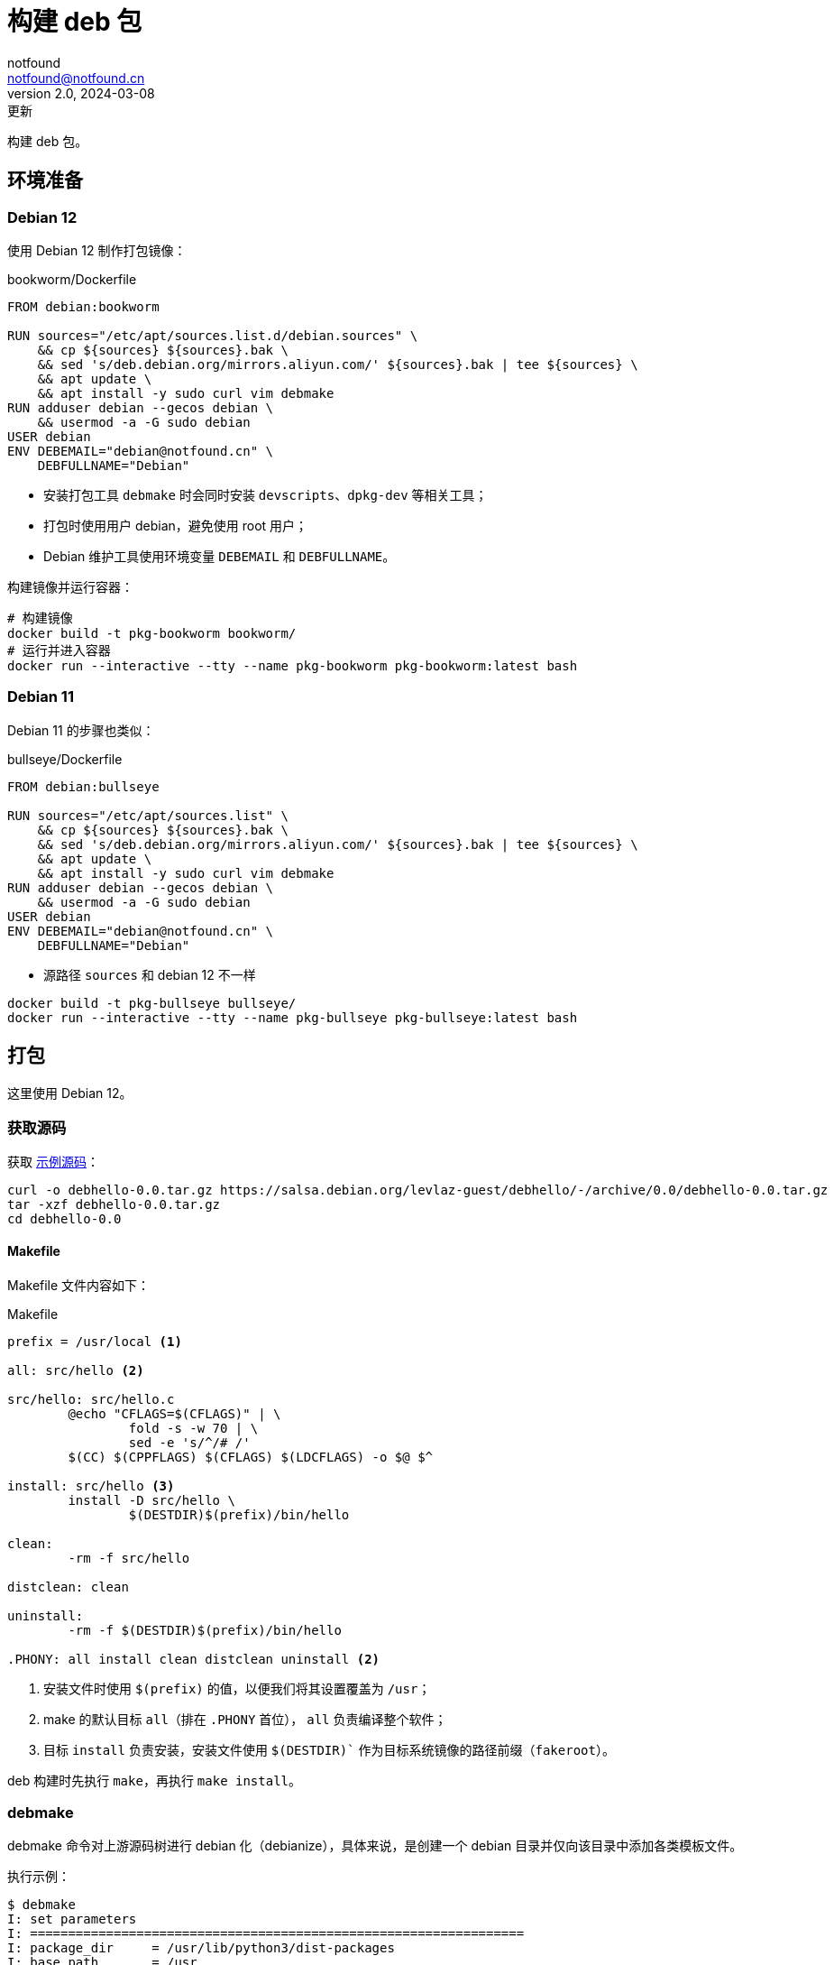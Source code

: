 = 构建 deb 包
notfound <notfound@notfound.cn>
2.0, 2024-03-08: 更新
:sectanchors:

:page-slug: linux-deb-package-start
:page-category: linux
:page-tags: linux,deb

构建 deb 包。

== 环境准备

=== Debian 12

使用 Debian 12 制作打包镜像：

.bookworm/Dockerfile
[source,dockerfile]
----
FROM debian:bookworm

RUN sources="/etc/apt/sources.list.d/debian.sources" \
    && cp ${sources} ${sources}.bak \
    && sed 's/deb.debian.org/mirrors.aliyun.com/' ${sources}.bak | tee ${sources} \
    && apt update \
    && apt install -y sudo curl vim debmake
RUN adduser debian --gecos debian \
    && usermod -a -G sudo debian
USER debian
ENV DEBEMAIL="debian@notfound.cn" \
    DEBFULLNAME="Debian"
----
* 安装打包工具 `debmake` 时会同时安装 `devscripts`、`dpkg-dev` 等相关工具；
* 打包时使用用户 debian，避免使用 root 用户；
* Debian 维护工具使用环境变量 `DEBEMAIL` 和 `DEBFULLNAME`。

构建镜像并运行容器：

[source,bash]
----
# 构建镜像
docker build -t pkg-bookworm bookworm/
# 运行并进入容器
docker run --interactive --tty --name pkg-bookworm pkg-bookworm:latest bash
----

=== Debian 11

Debian 11 的步骤也类似：

.bullseye/Dockerfile
[source,dockerfile]
----
FROM debian:bullseye

RUN sources="/etc/apt/sources.list" \
    && cp ${sources} ${sources}.bak \
    && sed 's/deb.debian.org/mirrors.aliyun.com/' ${sources}.bak | tee ${sources} \
    && apt update \
    && apt install -y sudo curl vim debmake
RUN adduser debian --gecos debian \
    && usermod -a -G sudo debian
USER debian
ENV DEBEMAIL="debian@notfound.cn" \
    DEBFULLNAME="Debian"
----
* 源路径 `sources` 和 debian 12 不一样

[source,bash]
----
docker build -t pkg-bullseye bullseye/
docker run --interactive --tty --name pkg-bullseye pkg-bullseye:latest bash
----

== 打包

这里使用 Debian 12。

=== 获取源码

获取 https://salsa.debian.org/levlaz-guest/debhello[示例源码]：

[source,bash]
----
curl -o debhello-0.0.tar.gz https://salsa.debian.org/levlaz-guest/debhello/-/archive/0.0/debhello-0.0.tar.gz
tar -xzf debhello-0.0.tar.gz
cd debhello-0.0
----

==== Makefile

Makefile 文件内容如下：

.Makefile
[source,makefile]
----
prefix = /usr/local <1>

all: src/hello <2>

src/hello: src/hello.c
        @echo "CFLAGS=$(CFLAGS)" | \
                fold -s -w 70 | \
                sed -e 's/^/# /'
        $(CC) $(CPPFLAGS) $(CFLAGS) $(LDCFLAGS) -o $@ $^

install: src/hello <3>
        install -D src/hello \
                $(DESTDIR)$(prefix)/bin/hello

clean:
        -rm -f src/hello

distclean: clean

uninstall:
        -rm -f $(DESTDIR)$(prefix)/bin/hello

.PHONY: all install clean distclean uninstall <2>
----
<1> 安装文件时使用 `$(prefix)` 的值，以便我们将其设置覆盖为 `/usr`；
<2> make 的默认目标 `all`（排在 `.PHONY` 首位）， `all` 负责编译整个软件；
<3> 目标 `install` 负责安装，安装文件使用 `$(DESTDIR)`` 作为目标系统镜像的路径前缀（`fakeroot`）。

deb 构建时先执行 `make`，再执行 `make install`。

=== debmake

debmake 命令对上游源码树进行 debian 化（debianize），具体来说，是创建一个 debian 目录并仅向该目录中添加各类模板文件。

执行示例：

[source,text]
----
$ debmake
I: set parameters
I: =================================================================
I: package_dir     = /usr/lib/python3/dist-packages
I: base_path       = /usr
I: base_lib_path   = /usr/lib/debmake
I: base_share_path = /usr/share/debmake
I: =================================================================
I: sanity check of parameters
I: pkg="debhello", ver="0.0", rev="1" <1>
I: *** start packaging in "debhello-0.0". ***
I: provide debhello_0.0.orig.tar.gz for non-native Debian package
I: pwd = "/home/debian"
I: $ ln -sf debhello-0.0.tar.gz debhello_0.0.orig.tar.gz <2>
I: pwd = "/home/debian/debhello-0.0"
I: parse binary package settings: 
I: binary package=debhello Type=bin / Arch=any M-A=foreign <3>
I: analyze the source tree
I: build_type = make <4>
I: scan source for copyright+license text and file extensions
I: 100 %, ext = c
I: check_all_licenses
I: ..
I: check_all_licenses completed for 2 files.
I: bunch_all_licenses
I: format_all_licenses
I: make debian/* template files
I: single binary package
I: debmake -x "1" ... <5>
I: creating => debian/control
I: creating => debian/copyright
I: substituting => /usr/share/debmake/extra0/rules
I: creating => debian/rules
I: substituting => /usr/share/debmake/extra0/changelog
I: creating => debian/changelog
I: substituting => /usr/share/debmake/extra1/watch
I: creating => debian/watch
I: substituting => /usr/share/debmake/extra1/README.Debian
I: creating => debian/README.Debian
I: substituting => /usr/share/debmake/extra1source/format
I: creating => debian/source/format
I: substituting => /usr/share/debmake/extra1tests/control
I: creating => debian/source/control
I: substituting => /usr/share/debmake/extra1upstream/metadata
I: creating => debian/upstream/metadata
I: substituting => /usr/share/debmake/extra1tests/control
I: creating => debian/tests/control
I: substituting => /usr/share/debmake/extra1patches/series
I: creating => debian/patches/series
I: substituting => /usr/share/debmake/extra1sourcex/options
I: creating => debian/source/options
I: substituting => /usr/share/debmake/extra1sourcex/local-options
I: creating => debian/source/local-options
I: substituting => /usr/share/debmake/extra1sourcex/patch-header
I: creating => debian/source/patch-header
I: run "debmake -x2" to get more template files
I: $ wrap-and-sort
----
<1> 源码包名称 `debhello`，上游版本 `0.0`，debian 修订版本 `1`
<2> 压缩包建立软连接
<3> 包类型 `bin`
<4> 使用 make 构建
<5> `-x1` 是单个二进制软件包的默认值，后续创建模板文件

==== debian/rules

`debian/rules` 实际构建 Debian 软件包的可执行脚本。

.debian/rules
[source,makefile]
----
#!/usr/bin/make -f

export DH_VERBOSE = 1 <1>
export DEB_BUILD_MAINT_OPTIONS = hardening=+all
export DEB_CFLAGS_MAINT_APPEND  = -Wall -pedantic
export DEB_LDFLAGS_MAINT_APPEND = -Wl,--as-needed

%:
	dh $@

override_dh_auto_install: <2>
	dh_auto_install -- prefix=/usr <3>
----
<1> 显示构建详情；
<2> `override_dh_auto_install` 覆盖 `dh_auto_install` 操作；
<3> 对基于 Makefile 的构建系统来说，`dh_auto_install` 命令所做的基本上就是 `$(MAKE) install DESTDIR=debian/debhello`，这里创建的 `override_dh_auto_install` 目标将其行为修改为 `$(MAKE) install DESTDIR=debian/debhello prefix=/usr`。

可通过 `override_dh_**` 覆盖默认步骤。

==== debian/control

`debian/control` 文件包含了由空行分隔的数块元信息数据，如：构建时的依赖 `Build-Depends`，安装时的依赖 `Depends`。

.debian/control
[source,text]
----
Source: debhello <1>
Section: devel <2>
Priority: optional <3>
Maintainer: Debian <debian@notfound.cn> <4>
Build-Depends: debhelper-compat (= 13) <5>
Standards-Version: 4.5.1 <6>
Homepage: https://notfound.cn
Rules-Requires-Root: no <7>
Vcs-Git: https://salsa.debian.org/levlaz-guest/debhello.git
Vcs-Browser: https://salsa.debian.org/levlaz-guest/debhello

Package: debhello <8>
Architecture: any <9>
Multi-Arch: foreign <10>
Depends: ${misc:Depends}, ${shlibs:Depends} <11>
Description: auto-generated package by debmake <12>
 This Debian binary package was auto-generated by the
 debmake(1) command provided by the debmake package.
----
<1> 源包名称；
<2> 软件包已分类到的应用程序区域；
<3> 软件包的重要性；
<4> 维护者名称和邮箱；
<5> 构建时依赖，如果需要较新的依赖，可以考虑使用 https://backports.debian.org/Instructions/[backports 源]；
<6> 遵循的最新版本的标准；
<7> 构建时是否需要 root；
<8> deb 包的名称；
<9> 体系结构，大部分使用 `any` 或者 `all`，命令 `dpkg-architecture -L` 可列出所有；
<10> 多架构；
<11> 安装时依赖
** `${misc:Depends}`，可用于所有二进制软件包
** `${shlibs:Depends}`，可用于所有含有二进制可执行文件或库的软件包
<12> 软件包描述。

第一节为源码信息，第二节为从源码生成的二进制信息，节于节之间需要一个空行。

一份源码可以打包成多个二进制，此时需要添加多个二进制节，再添加 `debian/[package-name].install` 文件指定每个二进制包需要哪些文件。

==== debian/changelog

`debian/changelog` 包含变更日志。

1. 通过 `dch` (`debchange`) 编辑发行版名称为 `UNRELEASED` 部分变更描述；
2. 打包验证通过后，可以通过 `dch -r` 设置发行版，执行命令时回自动将 `UNRELEASED` 修改为 `unstable` 。

[source,changelog]
----
debhello (0.0-1) unstable; urgency=low <1>

  * Initial release.

 -- Debian <debian@notfound.cn>  Sat, 01 Jun 2024 06:26:13 +0000
----
<1> 软件名称、软件版本（上游版本 0.0，debian 版本 1）、发行版、紧急程度。

如果相同源码打包到不同发行版，需要使用不同的 https://unix.stackexchange.com/questions/97289/debian-package-naming-convention[debian 版本名称]，可以参考 https://docs.amd.com/r/en-US/ug1630-kria-som-apps-developer-ubuntu/Naming-Convention-for-Debian-Packages[Naming Convention for Debian Packages] 。

[source,text]
----
<package_name> (<upstream_version>-<debian_revision>+<dist_codename>)
# 如
debhello (0.0-1+bookworm) 
----
* `package_name` 包名
* `upstream_version` 上游软件包版本
* `debian_revision` Debian 修订版本
* `dist_codename` 发行版 codename

=== debuild

debuild 命令是 `dpkg-buildpackage` 命令的一个封装脚本， 基于已 debian 化的源码树构建二进制软件包。

debuild 参数：

* `-us` (`--unsigned-source`) 不对源码签名
* `-uc` (`--unsigned-changes`) 不对变更签名
* `-b` (`--build=binary`) 打包二进制
* `-i` (`--diff-ignore`) 忽略差异

[source,text]
----
$ debuild -i -us -uc -b
 dpkg-buildpackage -us -uc -ui -i -b
dpkg-buildpackage: info: source package debhello
dpkg-buildpackage: info: source version 0.0-1
dpkg-buildpackage: info: source distribution bookworm
dpkg-buildpackage: info: source changed by Debian <debian@notfound.cn>
 dpkg-source -i --before-build . <1>
dpkg-buildpackage: info: host architecture amd64
 debian/rules clean <2>
dh clean
   dh_auto_clean
	make -j20 distclean
make[1]: Entering directory '/home/debian/debhello-0.0'
rm -f src/hello
make[1]: Leaving directory '/home/debian/debhello-0.0'
   dh_clean
	rm -f debian/debhelper-build-stamp
	rm -rf debian/.debhelper/
	rm -f debian/debhello.debhelper.log
	rm -f -- debian/debhello.substvars debian/files
	rm -fr -- debian/debhello/ debian/tmp/
	find .  \( \( \
		\( -path .\*/.git -o -path .\*/.svn -o -path .\*/.bzr -o -path .\*/.hg -o -path .\*/CVS -o -path .\*/.pc -o -path .\*/_darcs \) -prune -o -type f -a \
	        \( -name '#*#' -o -name '.*~' -o -name '*~' -o -name DEADJOE \
		 -o -name '*.orig' -o -name '*.rej' -o -name '*.bak' \
		 -o -name '.*.orig' -o -name .*.rej -o -name '.SUMS' \
		 -o -name TAGS -o \( -path '*/.deps/*' -a -name '*.P' \) \
		\) -exec rm -f {} + \) -o \
		\( -type d -a -name autom4te.cache -prune -exec rm -rf {} + \) \)
 debian/rules binary
dh binary <3>
   dh_update_autotools_config
   dh_autoreconf
   dh_auto_configure
   dh_auto_build
	make -j20 "INSTALL=install --strip-program=true"
make[1]: Entering directory '/home/debian/debhello-0.0'
# CFLAGS=-g -O2 -ffile-prefix-map=/home/debian/debhello-0.0=. 
# -fstack-protector-strong -Wformat -Werror=format-security -Wall 
# -pedantic
cc -Wdate-time -D_FORTIFY_SOURCE=2 -g -O2 -ffile-prefix-map=/home/debian/debhello-0.0=. -fstack-protector-strong -Wformat -Werror=format-security -Wall -pedantic  -o src/hello src/hello.c
make[1]: Leaving directory '/home/debian/debhello-0.0'
   dh_auto_test
	rm -fr -- /tmp/dh-xdg-rundir-mHhVQbKr
   create-stamp debian/debhelper-build-stamp
   dh_prep
	rm -f -- debian/debhello.substvars
	rm -fr -- debian/.debhelper/generated/debhello/ debian/debhello/ debian/tmp/
   debian/rules override_dh_auto_install
make[1]: Entering directory '/home/debian/debhello-0.0'
dh_auto_install -- prefix=/usr
	install -m0755 -d /home/debian/debhello-0.0/debian/debhello
	make -j20 install DESTDIR=/home/debian/debhello-0.0/debian/debhello AM_UPDATE_INFO_DIR=no "INSTALL=install --strip-program=true" prefix=/usr
make[2]: Entering directory '/home/debian/debhello-0.0'
install -D src/hello \
	/home/debian/debhello-0.0/debian/debhello/usr/bin/hello
make[2]: Leaving directory '/home/debian/debhello-0.0'
make[1]: Leaving directory '/home/debian/debhello-0.0'
   dh_installdocs
	install -m0755 -d debian/debhello/usr/share/doc/debhello
	install -p -m0644 debian/README.Debian debian/debhello/usr/share/doc/debhello/README.Debian
	install -p -m0644 debian/copyright debian/debhello/usr/share/doc/debhello/copyright
   dh_installchangelogs
	install -m0755 -d debian/debhello/usr/share/doc/debhello
	install -p -m0644 debian/.debhelper/generated/debhello/dh_installchangelogs.dch.trimmed debian/debhello/usr/share/doc/debhello/changelog.Debian
   dh_perl
   dh_link
   dh_strip_nondeterminism
   dh_compress
	cd debian/debhello
	chmod a-x usr/share/doc/debhello/changelog.Debian
	gzip -9nf usr/share/doc/debhello/changelog.Debian
	cd '/home/debian/debhello-0.0'
   dh_fixperms
	find debian/debhello ! -type l -a -true -a -true -print0 2>/dev/null | xargs -0r chmod go=rX,u+rw,a-s
	find debian/debhello/usr/share/doc -type f -a -true -a ! -regex 'debian/debhello/usr/share/doc/[^/]*/examples/.*' -print0 2>/dev/null | xargs -0r chmod 0644
	find debian/debhello/usr/share/doc -type d -a -true -a -true -print0 2>/dev/null | xargs -0r chmod 0755
	find debian/debhello -type f \( -name '*.so.*' -o -name '*.so' -o -name '*.la' -o -name '*.a' -o -name '*.js' -o -name '*.css' -o -name '*.scss' -o -name '*.sass' -o -name '*.jpeg' -o -name '*.jpg' -o -name '*.png' -o -name '*.gif' -o -name '*.cmxs' -o -name '*.node' \) -a -true -a -true -print0 2>/dev/null | xargs -0r chmod 0644
	find debian/debhello/usr/bin -type f -a -true -a -true -print0 2>/dev/null | xargs -0r chmod a+x
   dh_missing
   dh_dwz -a
	dwz -- debian/debhello/usr/bin/hello
   dh_strip -a
	install -m0755 -d debian/.debhelper/debhello/dbgsym-root/usr/lib/debug/.build-id/82
	objcopy --only-keep-debug --compress-debug-sections debian/debhello/usr/bin/hello debian/.debhelper/debhello/dbgsym-root/usr/lib/debug/.build-id/82/fad51c1fd0f9430bea7455391597b558a0f0d0.debug
	chmod 0644 -- debian/.debhelper/debhello/dbgsym-root/usr/lib/debug/.build-id/82/fad51c1fd0f9430bea7455391597b558a0f0d0.debug
	strip --remove-section=.comment --remove-section=.note debian/debhello/usr/bin/hello
	objcopy --add-gnu-debuglink debian/.debhelper/debhello/dbgsym-root/usr/lib/debug/.build-id/82/fad51c1fd0f9430bea7455391597b558a0f0d0.debug debian/debhello/usr/bin/hello
	install -m0755 -d debian/.debhelper/debhello/dbgsym-root/usr/share/doc
	ln -s debhello debian/.debhelper/debhello/dbgsym-root/usr/share/doc/debhello-dbgsym
	install -m0755 -d debian/.debhelper/debhello
   dh_makeshlibs -a
	rm -f debian/debhello/DEBIAN/shlibs
   dh_shlibdeps -a
	install -m0755 -d debian/debhello/DEBIAN
	dpkg-shlibdeps -Tdebian/debhello.substvars debian/debhello/usr/bin/hello
   dh_installdeb
	install -m0755 -d debian/debhello/DEBIAN
   dh_gencontrol
	install -m0755 -d debian/debhello/DEBIAN
	echo misc:Depends= >> debian/debhello.substvars
	echo misc:Pre-Depends= >> debian/debhello.substvars
	install -m0755 -d debian/.debhelper/debhello/dbgsym-root/DEBIAN
	dpkg-gencontrol -pdebhello -ldebian/changelog -Tdebian/debhello.substvars -Pdebian/.debhelper/debhello/dbgsym-root -UPre-Depends -URecommends -USuggests -UEnhances -UProvides -UEssential -UConflicts -DPriority=optional -UHomepage -UImportant -UBuilt-Using -DAuto-Built-Package=debug-symbols -UProtected -DPackage=debhello-dbgsym "-DDepends=debhello (= \${binary:Version})" "-DDescription=debug symbols for debhello" -DBuild-Ids=82fad51c1fd0f9430bea7455391597b558a0f0d0 -DSection=debug -UMulti-Arch -UReplaces -UBreaks
	chmod 0644 -- debian/.debhelper/debhello/dbgsym-root/DEBIAN/control
	dpkg-gencontrol -pdebhello -ldebian/changelog -Tdebian/debhello.substvars -Pdebian/debhello
	chmod 0644 -- debian/debhello/DEBIAN/control
   dh_md5sums
	install -m0755 -d debian/debhello/DEBIAN
	cd debian/debhello >/dev/null && xargs -r0 md5sum | perl -pe 'if (s@^\\@@) { s/\\\\/\\/g; }' > DEBIAN/md5sums
	chmod 0644 -- debian/debhello/DEBIAN/md5sums
	install -m0755 -d debian/.debhelper/debhello/dbgsym-root/DEBIAN
	cd debian/.debhelper/debhello/dbgsym-root >/dev/null && xargs -r0 md5sum | perl -pe 'if (s@^\\@@) { s/\\\\/\\/g; }' > DEBIAN/md5sums
	chmod 0644 -- debian/.debhelper/debhello/dbgsym-root/DEBIAN/md5sums
   dh_builddeb
	dpkg-deb --root-owner-group --build debian/.debhelper/debhello/dbgsym-root ..
	dpkg-deb --root-owner-group --build debian/debhello ..
dpkg-deb: building package 'debhello' in '../debhello_0.0-1_amd64.deb'.
dpkg-deb: building package 'debhello-dbgsym' in '../debhello-dbgsym_0.0-1_amd64.deb'.
 dpkg-genbuildinfo --build=binary -O../debhello_0.0-1_amd64.buildinfo <4>
 dpkg-genchanges --build=binary -O../debhello_0.0-1_amd64.changes <5>
dpkg-genchanges: info: binary-only upload (no source code included)
 dpkg-source -i --after-build .
dpkg-buildpackage: info: binary-only upload (no source included)
Now running lintian debhello_0.0-1_amd64.changes ...
E: debhello changes: bad-distribution-in-changes-file bookworm
E: debhello: changelog-is-dh_make-template [usr/share/doc/debhello/changelog.Debian.gz:1]
E: debhello: copyright-file-contains-full-gpl-license
E: debhello: copyright-not-using-common-license-for-gpl
W: debhello: copyright-has-url-from-dh_make-boilerplate
W: debhello: initial-upload-closes-no-bugs [usr/share/doc/debhello/changelog.Debian.gz:1]
W: debhello: no-manual-page [usr/bin/hello]
W: debhello: readme-debian-contains-debmake-template [usr/share/doc/debhello/README.Debian]
W: debhello: wrong-bug-number-in-closes #nnnn [usr/share/doc/debhello/changelog.Debian.gz:3]
Finished running lintian.
----
<1> 应用 Debian 补丁，除非它们已被应用
<2> 执行清理 `fakeroot debian/rules clean`
<3> 构建源码
<4> 产生一个 *.buildinfo 文件
<5> 产生一个 *.changes 文件

可在父目录看到生成的 deb 包。

== 二进制拆包

假设打包生成 hello 和 hello2 两个文件，需要单独打包。

修改 `Makefile` 生成新的二进制文：

.Makefile
[source,diff]
----
@@ -11,6 +11,8 @@ src/hello: src/hello.c
 install: src/hello
        install -D src/hello \
                $(DESTDIR)$(prefix)/bin/hello
+       install -D src/hello \
+               $(DESTDIR)$(prefix)/bin/hello2
 
 clean:
        -rm -f src/hello
----
* 新增一个二进制文件 `hello2`。

修改 `debian/control` 提供二进制包信息：

.debian/control
[source,diff]
----
@@ -16,3 +16,11 @@ Depends: ${misc:Depends}, ${shlibs:Depends}
 Description: auto-generated package by debmake
  This Debian binary package was auto-generated by the
  debmake(1) command provided by the debmake package.
+
+Package: debhello2
+Architecture: any
+Multi-Arch: foreign
+Depends: ${misc:Depends}, ${shlibs:Depends}
+Description: auto-generated package by debmake
+ This Debian binary package was auto-generated by the
+ debmake(1) command provided by the debmake package.
----
* 新增二进制包 `debhello2`。

指定 `debhello` 包文件：

.debian/debhello.install
[source,text]
----
/usr/bin/hello
----
* 只打包 `hello`

指定 `debhello2` 包文件：

.debian/debhello2.install
[source,text]
----
/usr/bin/hello2
----
* 只打包 `hello2`

执行 `debuild -i -us -uc -b` 可以看到生成了多个 deb 包。

== dpkg

dpkg Debian 包管理工具。

[source,bash]
----
# 查看 deb 内容
dpkg --contents debhello_0.0-1_amd64.deb
# 查看 control 信息
dpkg --field debhello_0.0-1_amd64.deb
# 安装
sudo dpkg -i debhello_0.0-1_amd64.deb
# 查看已安装包文件列表
dpkg --listfiles debhello
# 卸载
sudo dpkg --remove debhello
----

== 参考

* https://www.debian.org/doc/manuals/debmake-doc/index.zh-cn.html
* https://www.debian.org/doc/debian-policy/index.html
* https://www.internalpointers.com/post/build-binary-deb-package-practical-guide
